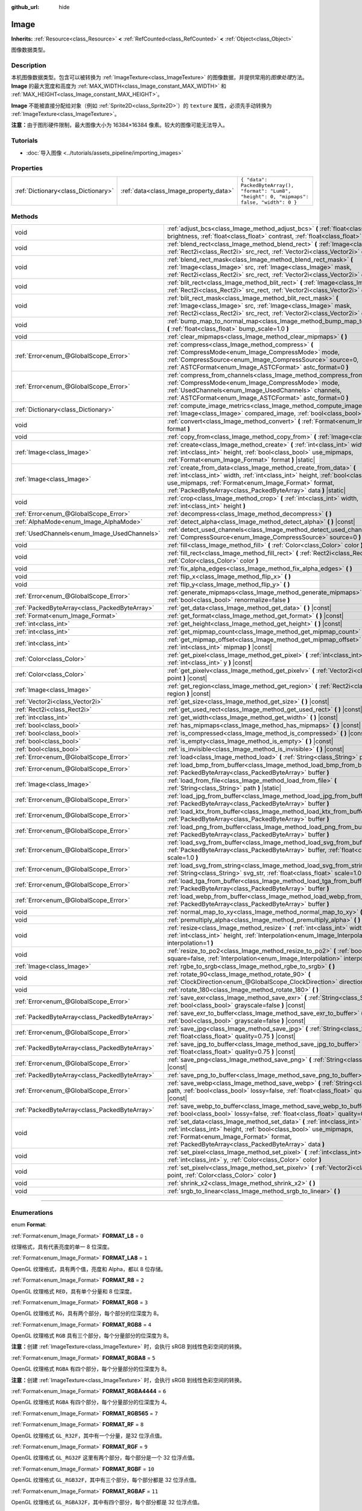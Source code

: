 :github_url: hide

.. DO NOT EDIT THIS FILE!!!
.. Generated automatically from Godot engine sources.
.. Generator: https://github.com/godotengine/godot/tree/master/doc/tools/make_rst.py.
.. XML source: https://github.com/godotengine/godot/tree/master/doc/classes/Image.xml.

.. _class_Image:

Image
=====

**Inherits:** :ref:`Resource<class_Resource>` **<** :ref:`RefCounted<class_RefCounted>` **<** :ref:`Object<class_Object>`

图像数据类型。

.. rst-class:: classref-introduction-group

Description
-----------

本机图像数据类型。包含可以被转换为 :ref:`ImageTexture<class_ImageTexture>` 的图像数据，并提供常用的\ *图像处理*\ 方法。\ **Image** 的最大宽度和高度为 :ref:`MAX_WIDTH<class_Image_constant_MAX_WIDTH>` 和 :ref:`MAX_HEIGHT<class_Image_constant_MAX_HEIGHT>`\ 。

\ **Image** 不能被直接分配给对象（例如 :ref:`Sprite2D<class_Sprite2D>`\ ）的 ``texture`` 属性，必须先手动转换为 :ref:`ImageTexture<class_ImageTexture>`\ 。

\ **注意：**\ 由于图形硬件限制，最大图像大小为 16384×16384 像素。较大的图像可能无法导入。

.. rst-class:: classref-introduction-group

Tutorials
---------

- :doc:`导入图像 <../tutorials/assets_pipeline/importing_images>`

.. rst-class:: classref-reftable-group

Properties
----------

.. table::
   :widths: auto

   +-------------------------------------+----------------------------------------+------------------------------------------------------------------------------------------------+
   | :ref:`Dictionary<class_Dictionary>` | :ref:`data<class_Image_property_data>` | ``{ "data": PackedByteArray(), "format": "Lum8", "height": 0, "mipmaps": false, "width": 0 }`` |
   +-------------------------------------+----------------------------------------+------------------------------------------------------------------------------------------------+

.. rst-class:: classref-reftable-group

Methods
-------

.. table::
   :widths: auto

   +-----------------------------------------------+-------------------------------------------------------------------------------------------------------------------------------------------------------------------------------------------------------------------------------------------------------------------------------+
   | void                                          | :ref:`adjust_bcs<class_Image_method_adjust_bcs>` **(** :ref:`float<class_float>` brightness, :ref:`float<class_float>` contrast, :ref:`float<class_float>` saturation **)**                                                                                                   |
   +-----------------------------------------------+-------------------------------------------------------------------------------------------------------------------------------------------------------------------------------------------------------------------------------------------------------------------------------+
   | void                                          | :ref:`blend_rect<class_Image_method_blend_rect>` **(** :ref:`Image<class_Image>` src, :ref:`Rect2i<class_Rect2i>` src_rect, :ref:`Vector2i<class_Vector2i>` dst **)**                                                                                                         |
   +-----------------------------------------------+-------------------------------------------------------------------------------------------------------------------------------------------------------------------------------------------------------------------------------------------------------------------------------+
   | void                                          | :ref:`blend_rect_mask<class_Image_method_blend_rect_mask>` **(** :ref:`Image<class_Image>` src, :ref:`Image<class_Image>` mask, :ref:`Rect2i<class_Rect2i>` src_rect, :ref:`Vector2i<class_Vector2i>` dst **)**                                                               |
   +-----------------------------------------------+-------------------------------------------------------------------------------------------------------------------------------------------------------------------------------------------------------------------------------------------------------------------------------+
   | void                                          | :ref:`blit_rect<class_Image_method_blit_rect>` **(** :ref:`Image<class_Image>` src, :ref:`Rect2i<class_Rect2i>` src_rect, :ref:`Vector2i<class_Vector2i>` dst **)**                                                                                                           |
   +-----------------------------------------------+-------------------------------------------------------------------------------------------------------------------------------------------------------------------------------------------------------------------------------------------------------------------------------+
   | void                                          | :ref:`blit_rect_mask<class_Image_method_blit_rect_mask>` **(** :ref:`Image<class_Image>` src, :ref:`Image<class_Image>` mask, :ref:`Rect2i<class_Rect2i>` src_rect, :ref:`Vector2i<class_Vector2i>` dst **)**                                                                 |
   +-----------------------------------------------+-------------------------------------------------------------------------------------------------------------------------------------------------------------------------------------------------------------------------------------------------------------------------------+
   | void                                          | :ref:`bump_map_to_normal_map<class_Image_method_bump_map_to_normal_map>` **(** :ref:`float<class_float>` bump_scale=1.0 **)**                                                                                                                                                 |
   +-----------------------------------------------+-------------------------------------------------------------------------------------------------------------------------------------------------------------------------------------------------------------------------------------------------------------------------------+
   | void                                          | :ref:`clear_mipmaps<class_Image_method_clear_mipmaps>` **(** **)**                                                                                                                                                                                                            |
   +-----------------------------------------------+-------------------------------------------------------------------------------------------------------------------------------------------------------------------------------------------------------------------------------------------------------------------------------+
   | :ref:`Error<enum_@GlobalScope_Error>`         | :ref:`compress<class_Image_method_compress>` **(** :ref:`CompressMode<enum_Image_CompressMode>` mode, :ref:`CompressSource<enum_Image_CompressSource>` source=0, :ref:`ASTCFormat<enum_Image_ASTCFormat>` astc_format=0 **)**                                                 |
   +-----------------------------------------------+-------------------------------------------------------------------------------------------------------------------------------------------------------------------------------------------------------------------------------------------------------------------------------+
   | :ref:`Error<enum_@GlobalScope_Error>`         | :ref:`compress_from_channels<class_Image_method_compress_from_channels>` **(** :ref:`CompressMode<enum_Image_CompressMode>` mode, :ref:`UsedChannels<enum_Image_UsedChannels>` channels, :ref:`ASTCFormat<enum_Image_ASTCFormat>` astc_format=0 **)**                         |
   +-----------------------------------------------+-------------------------------------------------------------------------------------------------------------------------------------------------------------------------------------------------------------------------------------------------------------------------------+
   | :ref:`Dictionary<class_Dictionary>`           | :ref:`compute_image_metrics<class_Image_method_compute_image_metrics>` **(** :ref:`Image<class_Image>` compared_image, :ref:`bool<class_bool>` use_luma **)**                                                                                                                 |
   +-----------------------------------------------+-------------------------------------------------------------------------------------------------------------------------------------------------------------------------------------------------------------------------------------------------------------------------------+
   | void                                          | :ref:`convert<class_Image_method_convert>` **(** :ref:`Format<enum_Image_Format>` format **)**                                                                                                                                                                                |
   +-----------------------------------------------+-------------------------------------------------------------------------------------------------------------------------------------------------------------------------------------------------------------------------------------------------------------------------------+
   | void                                          | :ref:`copy_from<class_Image_method_copy_from>` **(** :ref:`Image<class_Image>` src **)**                                                                                                                                                                                      |
   +-----------------------------------------------+-------------------------------------------------------------------------------------------------------------------------------------------------------------------------------------------------------------------------------------------------------------------------------+
   | :ref:`Image<class_Image>`                     | :ref:`create<class_Image_method_create>` **(** :ref:`int<class_int>` width, :ref:`int<class_int>` height, :ref:`bool<class_bool>` use_mipmaps, :ref:`Format<enum_Image_Format>` format **)** |static|                                                                         |
   +-----------------------------------------------+-------------------------------------------------------------------------------------------------------------------------------------------------------------------------------------------------------------------------------------------------------------------------------+
   | :ref:`Image<class_Image>`                     | :ref:`create_from_data<class_Image_method_create_from_data>` **(** :ref:`int<class_int>` width, :ref:`int<class_int>` height, :ref:`bool<class_bool>` use_mipmaps, :ref:`Format<enum_Image_Format>` format, :ref:`PackedByteArray<class_PackedByteArray>` data **)** |static| |
   +-----------------------------------------------+-------------------------------------------------------------------------------------------------------------------------------------------------------------------------------------------------------------------------------------------------------------------------------+
   | void                                          | :ref:`crop<class_Image_method_crop>` **(** :ref:`int<class_int>` width, :ref:`int<class_int>` height **)**                                                                                                                                                                    |
   +-----------------------------------------------+-------------------------------------------------------------------------------------------------------------------------------------------------------------------------------------------------------------------------------------------------------------------------------+
   | :ref:`Error<enum_@GlobalScope_Error>`         | :ref:`decompress<class_Image_method_decompress>` **(** **)**                                                                                                                                                                                                                  |
   +-----------------------------------------------+-------------------------------------------------------------------------------------------------------------------------------------------------------------------------------------------------------------------------------------------------------------------------------+
   | :ref:`AlphaMode<enum_Image_AlphaMode>`        | :ref:`detect_alpha<class_Image_method_detect_alpha>` **(** **)** |const|                                                                                                                                                                                                      |
   +-----------------------------------------------+-------------------------------------------------------------------------------------------------------------------------------------------------------------------------------------------------------------------------------------------------------------------------------+
   | :ref:`UsedChannels<enum_Image_UsedChannels>`  | :ref:`detect_used_channels<class_Image_method_detect_used_channels>` **(** :ref:`CompressSource<enum_Image_CompressSource>` source=0 **)** |const|                                                                                                                            |
   +-----------------------------------------------+-------------------------------------------------------------------------------------------------------------------------------------------------------------------------------------------------------------------------------------------------------------------------------+
   | void                                          | :ref:`fill<class_Image_method_fill>` **(** :ref:`Color<class_Color>` color **)**                                                                                                                                                                                              |
   +-----------------------------------------------+-------------------------------------------------------------------------------------------------------------------------------------------------------------------------------------------------------------------------------------------------------------------------------+
   | void                                          | :ref:`fill_rect<class_Image_method_fill_rect>` **(** :ref:`Rect2i<class_Rect2i>` rect, :ref:`Color<class_Color>` color **)**                                                                                                                                                  |
   +-----------------------------------------------+-------------------------------------------------------------------------------------------------------------------------------------------------------------------------------------------------------------------------------------------------------------------------------+
   | void                                          | :ref:`fix_alpha_edges<class_Image_method_fix_alpha_edges>` **(** **)**                                                                                                                                                                                                        |
   +-----------------------------------------------+-------------------------------------------------------------------------------------------------------------------------------------------------------------------------------------------------------------------------------------------------------------------------------+
   | void                                          | :ref:`flip_x<class_Image_method_flip_x>` **(** **)**                                                                                                                                                                                                                          |
   +-----------------------------------------------+-------------------------------------------------------------------------------------------------------------------------------------------------------------------------------------------------------------------------------------------------------------------------------+
   | void                                          | :ref:`flip_y<class_Image_method_flip_y>` **(** **)**                                                                                                                                                                                                                          |
   +-----------------------------------------------+-------------------------------------------------------------------------------------------------------------------------------------------------------------------------------------------------------------------------------------------------------------------------------+
   | :ref:`Error<enum_@GlobalScope_Error>`         | :ref:`generate_mipmaps<class_Image_method_generate_mipmaps>` **(** :ref:`bool<class_bool>` renormalize=false **)**                                                                                                                                                            |
   +-----------------------------------------------+-------------------------------------------------------------------------------------------------------------------------------------------------------------------------------------------------------------------------------------------------------------------------------+
   | :ref:`PackedByteArray<class_PackedByteArray>` | :ref:`get_data<class_Image_method_get_data>` **(** **)** |const|                                                                                                                                                                                                              |
   +-----------------------------------------------+-------------------------------------------------------------------------------------------------------------------------------------------------------------------------------------------------------------------------------------------------------------------------------+
   | :ref:`Format<enum_Image_Format>`              | :ref:`get_format<class_Image_method_get_format>` **(** **)** |const|                                                                                                                                                                                                          |
   +-----------------------------------------------+-------------------------------------------------------------------------------------------------------------------------------------------------------------------------------------------------------------------------------------------------------------------------------+
   | :ref:`int<class_int>`                         | :ref:`get_height<class_Image_method_get_height>` **(** **)** |const|                                                                                                                                                                                                          |
   +-----------------------------------------------+-------------------------------------------------------------------------------------------------------------------------------------------------------------------------------------------------------------------------------------------------------------------------------+
   | :ref:`int<class_int>`                         | :ref:`get_mipmap_count<class_Image_method_get_mipmap_count>` **(** **)** |const|                                                                                                                                                                                              |
   +-----------------------------------------------+-------------------------------------------------------------------------------------------------------------------------------------------------------------------------------------------------------------------------------------------------------------------------------+
   | :ref:`int<class_int>`                         | :ref:`get_mipmap_offset<class_Image_method_get_mipmap_offset>` **(** :ref:`int<class_int>` mipmap **)** |const|                                                                                                                                                               |
   +-----------------------------------------------+-------------------------------------------------------------------------------------------------------------------------------------------------------------------------------------------------------------------------------------------------------------------------------+
   | :ref:`Color<class_Color>`                     | :ref:`get_pixel<class_Image_method_get_pixel>` **(** :ref:`int<class_int>` x, :ref:`int<class_int>` y **)** |const|                                                                                                                                                           |
   +-----------------------------------------------+-------------------------------------------------------------------------------------------------------------------------------------------------------------------------------------------------------------------------------------------------------------------------------+
   | :ref:`Color<class_Color>`                     | :ref:`get_pixelv<class_Image_method_get_pixelv>` **(** :ref:`Vector2i<class_Vector2i>` point **)** |const|                                                                                                                                                                    |
   +-----------------------------------------------+-------------------------------------------------------------------------------------------------------------------------------------------------------------------------------------------------------------------------------------------------------------------------------+
   | :ref:`Image<class_Image>`                     | :ref:`get_region<class_Image_method_get_region>` **(** :ref:`Rect2i<class_Rect2i>` region **)** |const|                                                                                                                                                                       |
   +-----------------------------------------------+-------------------------------------------------------------------------------------------------------------------------------------------------------------------------------------------------------------------------------------------------------------------------------+
   | :ref:`Vector2i<class_Vector2i>`               | :ref:`get_size<class_Image_method_get_size>` **(** **)** |const|                                                                                                                                                                                                              |
   +-----------------------------------------------+-------------------------------------------------------------------------------------------------------------------------------------------------------------------------------------------------------------------------------------------------------------------------------+
   | :ref:`Rect2i<class_Rect2i>`                   | :ref:`get_used_rect<class_Image_method_get_used_rect>` **(** **)** |const|                                                                                                                                                                                                    |
   +-----------------------------------------------+-------------------------------------------------------------------------------------------------------------------------------------------------------------------------------------------------------------------------------------------------------------------------------+
   | :ref:`int<class_int>`                         | :ref:`get_width<class_Image_method_get_width>` **(** **)** |const|                                                                                                                                                                                                            |
   +-----------------------------------------------+-------------------------------------------------------------------------------------------------------------------------------------------------------------------------------------------------------------------------------------------------------------------------------+
   | :ref:`bool<class_bool>`                       | :ref:`has_mipmaps<class_Image_method_has_mipmaps>` **(** **)** |const|                                                                                                                                                                                                        |
   +-----------------------------------------------+-------------------------------------------------------------------------------------------------------------------------------------------------------------------------------------------------------------------------------------------------------------------------------+
   | :ref:`bool<class_bool>`                       | :ref:`is_compressed<class_Image_method_is_compressed>` **(** **)** |const|                                                                                                                                                                                                    |
   +-----------------------------------------------+-------------------------------------------------------------------------------------------------------------------------------------------------------------------------------------------------------------------------------------------------------------------------------+
   | :ref:`bool<class_bool>`                       | :ref:`is_empty<class_Image_method_is_empty>` **(** **)** |const|                                                                                                                                                                                                              |
   +-----------------------------------------------+-------------------------------------------------------------------------------------------------------------------------------------------------------------------------------------------------------------------------------------------------------------------------------+
   | :ref:`bool<class_bool>`                       | :ref:`is_invisible<class_Image_method_is_invisible>` **(** **)** |const|                                                                                                                                                                                                      |
   +-----------------------------------------------+-------------------------------------------------------------------------------------------------------------------------------------------------------------------------------------------------------------------------------------------------------------------------------+
   | :ref:`Error<enum_@GlobalScope_Error>`         | :ref:`load<class_Image_method_load>` **(** :ref:`String<class_String>` path **)**                                                                                                                                                                                             |
   +-----------------------------------------------+-------------------------------------------------------------------------------------------------------------------------------------------------------------------------------------------------------------------------------------------------------------------------------+
   | :ref:`Error<enum_@GlobalScope_Error>`         | :ref:`load_bmp_from_buffer<class_Image_method_load_bmp_from_buffer>` **(** :ref:`PackedByteArray<class_PackedByteArray>` buffer **)**                                                                                                                                         |
   +-----------------------------------------------+-------------------------------------------------------------------------------------------------------------------------------------------------------------------------------------------------------------------------------------------------------------------------------+
   | :ref:`Image<class_Image>`                     | :ref:`load_from_file<class_Image_method_load_from_file>` **(** :ref:`String<class_String>` path **)** |static|                                                                                                                                                                |
   +-----------------------------------------------+-------------------------------------------------------------------------------------------------------------------------------------------------------------------------------------------------------------------------------------------------------------------------------+
   | :ref:`Error<enum_@GlobalScope_Error>`         | :ref:`load_jpg_from_buffer<class_Image_method_load_jpg_from_buffer>` **(** :ref:`PackedByteArray<class_PackedByteArray>` buffer **)**                                                                                                                                         |
   +-----------------------------------------------+-------------------------------------------------------------------------------------------------------------------------------------------------------------------------------------------------------------------------------------------------------------------------------+
   | :ref:`Error<enum_@GlobalScope_Error>`         | :ref:`load_ktx_from_buffer<class_Image_method_load_ktx_from_buffer>` **(** :ref:`PackedByteArray<class_PackedByteArray>` buffer **)**                                                                                                                                         |
   +-----------------------------------------------+-------------------------------------------------------------------------------------------------------------------------------------------------------------------------------------------------------------------------------------------------------------------------------+
   | :ref:`Error<enum_@GlobalScope_Error>`         | :ref:`load_png_from_buffer<class_Image_method_load_png_from_buffer>` **(** :ref:`PackedByteArray<class_PackedByteArray>` buffer **)**                                                                                                                                         |
   +-----------------------------------------------+-------------------------------------------------------------------------------------------------------------------------------------------------------------------------------------------------------------------------------------------------------------------------------+
   | :ref:`Error<enum_@GlobalScope_Error>`         | :ref:`load_svg_from_buffer<class_Image_method_load_svg_from_buffer>` **(** :ref:`PackedByteArray<class_PackedByteArray>` buffer, :ref:`float<class_float>` scale=1.0 **)**                                                                                                    |
   +-----------------------------------------------+-------------------------------------------------------------------------------------------------------------------------------------------------------------------------------------------------------------------------------------------------------------------------------+
   | :ref:`Error<enum_@GlobalScope_Error>`         | :ref:`load_svg_from_string<class_Image_method_load_svg_from_string>` **(** :ref:`String<class_String>` svg_str, :ref:`float<class_float>` scale=1.0 **)**                                                                                                                     |
   +-----------------------------------------------+-------------------------------------------------------------------------------------------------------------------------------------------------------------------------------------------------------------------------------------------------------------------------------+
   | :ref:`Error<enum_@GlobalScope_Error>`         | :ref:`load_tga_from_buffer<class_Image_method_load_tga_from_buffer>` **(** :ref:`PackedByteArray<class_PackedByteArray>` buffer **)**                                                                                                                                         |
   +-----------------------------------------------+-------------------------------------------------------------------------------------------------------------------------------------------------------------------------------------------------------------------------------------------------------------------------------+
   | :ref:`Error<enum_@GlobalScope_Error>`         | :ref:`load_webp_from_buffer<class_Image_method_load_webp_from_buffer>` **(** :ref:`PackedByteArray<class_PackedByteArray>` buffer **)**                                                                                                                                       |
   +-----------------------------------------------+-------------------------------------------------------------------------------------------------------------------------------------------------------------------------------------------------------------------------------------------------------------------------------+
   | void                                          | :ref:`normal_map_to_xy<class_Image_method_normal_map_to_xy>` **(** **)**                                                                                                                                                                                                      |
   +-----------------------------------------------+-------------------------------------------------------------------------------------------------------------------------------------------------------------------------------------------------------------------------------------------------------------------------------+
   | void                                          | :ref:`premultiply_alpha<class_Image_method_premultiply_alpha>` **(** **)**                                                                                                                                                                                                    |
   +-----------------------------------------------+-------------------------------------------------------------------------------------------------------------------------------------------------------------------------------------------------------------------------------------------------------------------------------+
   | void                                          | :ref:`resize<class_Image_method_resize>` **(** :ref:`int<class_int>` width, :ref:`int<class_int>` height, :ref:`Interpolation<enum_Image_Interpolation>` interpolation=1 **)**                                                                                                |
   +-----------------------------------------------+-------------------------------------------------------------------------------------------------------------------------------------------------------------------------------------------------------------------------------------------------------------------------------+
   | void                                          | :ref:`resize_to_po2<class_Image_method_resize_to_po2>` **(** :ref:`bool<class_bool>` square=false, :ref:`Interpolation<enum_Image_Interpolation>` interpolation=1 **)**                                                                                                       |
   +-----------------------------------------------+-------------------------------------------------------------------------------------------------------------------------------------------------------------------------------------------------------------------------------------------------------------------------------+
   | :ref:`Image<class_Image>`                     | :ref:`rgbe_to_srgb<class_Image_method_rgbe_to_srgb>` **(** **)**                                                                                                                                                                                                              |
   +-----------------------------------------------+-------------------------------------------------------------------------------------------------------------------------------------------------------------------------------------------------------------------------------------------------------------------------------+
   | void                                          | :ref:`rotate_90<class_Image_method_rotate_90>` **(** :ref:`ClockDirection<enum_@GlobalScope_ClockDirection>` direction **)**                                                                                                                                                  |
   +-----------------------------------------------+-------------------------------------------------------------------------------------------------------------------------------------------------------------------------------------------------------------------------------------------------------------------------------+
   | void                                          | :ref:`rotate_180<class_Image_method_rotate_180>` **(** **)**                                                                                                                                                                                                                  |
   +-----------------------------------------------+-------------------------------------------------------------------------------------------------------------------------------------------------------------------------------------------------------------------------------------------------------------------------------+
   | :ref:`Error<enum_@GlobalScope_Error>`         | :ref:`save_exr<class_Image_method_save_exr>` **(** :ref:`String<class_String>` path, :ref:`bool<class_bool>` grayscale=false **)** |const|                                                                                                                                    |
   +-----------------------------------------------+-------------------------------------------------------------------------------------------------------------------------------------------------------------------------------------------------------------------------------------------------------------------------------+
   | :ref:`PackedByteArray<class_PackedByteArray>` | :ref:`save_exr_to_buffer<class_Image_method_save_exr_to_buffer>` **(** :ref:`bool<class_bool>` grayscale=false **)** |const|                                                                                                                                                  |
   +-----------------------------------------------+-------------------------------------------------------------------------------------------------------------------------------------------------------------------------------------------------------------------------------------------------------------------------------+
   | :ref:`Error<enum_@GlobalScope_Error>`         | :ref:`save_jpg<class_Image_method_save_jpg>` **(** :ref:`String<class_String>` path, :ref:`float<class_float>` quality=0.75 **)** |const|                                                                                                                                     |
   +-----------------------------------------------+-------------------------------------------------------------------------------------------------------------------------------------------------------------------------------------------------------------------------------------------------------------------------------+
   | :ref:`PackedByteArray<class_PackedByteArray>` | :ref:`save_jpg_to_buffer<class_Image_method_save_jpg_to_buffer>` **(** :ref:`float<class_float>` quality=0.75 **)** |const|                                                                                                                                                   |
   +-----------------------------------------------+-------------------------------------------------------------------------------------------------------------------------------------------------------------------------------------------------------------------------------------------------------------------------------+
   | :ref:`Error<enum_@GlobalScope_Error>`         | :ref:`save_png<class_Image_method_save_png>` **(** :ref:`String<class_String>` path **)** |const|                                                                                                                                                                             |
   +-----------------------------------------------+-------------------------------------------------------------------------------------------------------------------------------------------------------------------------------------------------------------------------------------------------------------------------------+
   | :ref:`PackedByteArray<class_PackedByteArray>` | :ref:`save_png_to_buffer<class_Image_method_save_png_to_buffer>` **(** **)** |const|                                                                                                                                                                                          |
   +-----------------------------------------------+-------------------------------------------------------------------------------------------------------------------------------------------------------------------------------------------------------------------------------------------------------------------------------+
   | :ref:`Error<enum_@GlobalScope_Error>`         | :ref:`save_webp<class_Image_method_save_webp>` **(** :ref:`String<class_String>` path, :ref:`bool<class_bool>` lossy=false, :ref:`float<class_float>` quality=0.75 **)** |const|                                                                                              |
   +-----------------------------------------------+-------------------------------------------------------------------------------------------------------------------------------------------------------------------------------------------------------------------------------------------------------------------------------+
   | :ref:`PackedByteArray<class_PackedByteArray>` | :ref:`save_webp_to_buffer<class_Image_method_save_webp_to_buffer>` **(** :ref:`bool<class_bool>` lossy=false, :ref:`float<class_float>` quality=0.75 **)** |const|                                                                                                            |
   +-----------------------------------------------+-------------------------------------------------------------------------------------------------------------------------------------------------------------------------------------------------------------------------------------------------------------------------------+
   | void                                          | :ref:`set_data<class_Image_method_set_data>` **(** :ref:`int<class_int>` width, :ref:`int<class_int>` height, :ref:`bool<class_bool>` use_mipmaps, :ref:`Format<enum_Image_Format>` format, :ref:`PackedByteArray<class_PackedByteArray>` data **)**                          |
   +-----------------------------------------------+-------------------------------------------------------------------------------------------------------------------------------------------------------------------------------------------------------------------------------------------------------------------------------+
   | void                                          | :ref:`set_pixel<class_Image_method_set_pixel>` **(** :ref:`int<class_int>` x, :ref:`int<class_int>` y, :ref:`Color<class_Color>` color **)**                                                                                                                                  |
   +-----------------------------------------------+-------------------------------------------------------------------------------------------------------------------------------------------------------------------------------------------------------------------------------------------------------------------------------+
   | void                                          | :ref:`set_pixelv<class_Image_method_set_pixelv>` **(** :ref:`Vector2i<class_Vector2i>` point, :ref:`Color<class_Color>` color **)**                                                                                                                                           |
   +-----------------------------------------------+-------------------------------------------------------------------------------------------------------------------------------------------------------------------------------------------------------------------------------------------------------------------------------+
   | void                                          | :ref:`shrink_x2<class_Image_method_shrink_x2>` **(** **)**                                                                                                                                                                                                                    |
   +-----------------------------------------------+-------------------------------------------------------------------------------------------------------------------------------------------------------------------------------------------------------------------------------------------------------------------------------+
   | void                                          | :ref:`srgb_to_linear<class_Image_method_srgb_to_linear>` **(** **)**                                                                                                                                                                                                          |
   +-----------------------------------------------+-------------------------------------------------------------------------------------------------------------------------------------------------------------------------------------------------------------------------------------------------------------------------------+

.. rst-class:: classref-section-separator

----

.. rst-class:: classref-descriptions-group

Enumerations
------------

.. _enum_Image_Format:

.. rst-class:: classref-enumeration

enum **Format**:

.. _class_Image_constant_FORMAT_L8:

.. rst-class:: classref-enumeration-constant

:ref:`Format<enum_Image_Format>` **FORMAT_L8** = ``0``

纹理格式，具有代表亮度的单一 8 位深度。

.. _class_Image_constant_FORMAT_LA8:

.. rst-class:: classref-enumeration-constant

:ref:`Format<enum_Image_Format>` **FORMAT_LA8** = ``1``

OpenGL 纹理格式，具有两个值，亮度和 Alpha，都以 8 位存储。

.. _class_Image_constant_FORMAT_R8:

.. rst-class:: classref-enumeration-constant

:ref:`Format<enum_Image_Format>` **FORMAT_R8** = ``2``

OpenGL 纹理格式 ``RED``\ ，具有单个分量和 8 位深度。

.. _class_Image_constant_FORMAT_RG8:

.. rst-class:: classref-enumeration-constant

:ref:`Format<enum_Image_Format>` **FORMAT_RG8** = ``3``

OpenGL 纹理格式 ``RG``\ ，具有两个部分，每个部分的位深度为 8。

.. _class_Image_constant_FORMAT_RGB8:

.. rst-class:: classref-enumeration-constant

:ref:`Format<enum_Image_Format>` **FORMAT_RGB8** = ``4``

OpenGL 纹理格式 ``RGB`` 具有三个部分，每个分量部分的位深度为 8。

\ **注意：**\ 创建 :ref:`ImageTexture<class_ImageTexture>` 时，会执行 sRGB 到线性色彩空间的转换。

.. _class_Image_constant_FORMAT_RGBA8:

.. rst-class:: classref-enumeration-constant

:ref:`Format<enum_Image_Format>` **FORMAT_RGBA8** = ``5``

OpenGL 纹理格式 ``RGBA`` 有四个部分，每个分量部分的位深度为 8。

\ **注意：**\ 创建 :ref:`ImageTexture<class_ImageTexture>` 时，会执行 sRGB 到线性色彩空间的转换。

.. _class_Image_constant_FORMAT_RGBA4444:

.. rst-class:: classref-enumeration-constant

:ref:`Format<enum_Image_Format>` **FORMAT_RGBA4444** = ``6``

OpenGL 纹理格式 ``RGBA`` 有四个部分，每个分量部分的位深度为 4。

.. _class_Image_constant_FORMAT_RGB565:

.. rst-class:: classref-enumeration-constant

:ref:`Format<enum_Image_Format>` **FORMAT_RGB565** = ``7``



.. _class_Image_constant_FORMAT_RF:

.. rst-class:: classref-enumeration-constant

:ref:`Format<enum_Image_Format>` **FORMAT_RF** = ``8``

OpenGL 纹理格式 ``GL_R32F``\ ，其中有一个分量，是32 位浮点值。

.. _class_Image_constant_FORMAT_RGF:

.. rst-class:: classref-enumeration-constant

:ref:`Format<enum_Image_Format>` **FORMAT_RGF** = ``9``

OpenGL 纹理格式 ``GL_RG32F`` 这里有两个部分，每个部分是一个 32 位浮点值。

.. _class_Image_constant_FORMAT_RGBF:

.. rst-class:: classref-enumeration-constant

:ref:`Format<enum_Image_Format>` **FORMAT_RGBF** = ``10``

OpenGL 纹理格式 ``GL_RGB32F``\ ，其中有三个部分，每个部分都是 32 位浮点值。

.. _class_Image_constant_FORMAT_RGBAF:

.. rst-class:: classref-enumeration-constant

:ref:`Format<enum_Image_Format>` **FORMAT_RGBAF** = ``11``

OpenGL 纹理格式 ``GL_RGBA32F``\ ，其中有四个部分，每个部分都是 32 位浮点值。

.. _class_Image_constant_FORMAT_RH:

.. rst-class:: classref-enumeration-constant

:ref:`Format<enum_Image_Format>` **FORMAT_RH** = ``12``

OpenGL texture format ``GL_R16F`` where there's one component, a 16-bit "half-precision" floating-point value.

.. _class_Image_constant_FORMAT_RGH:

.. rst-class:: classref-enumeration-constant

:ref:`Format<enum_Image_Format>` **FORMAT_RGH** = ``13``

OpenGL texture format ``GL_RG16F`` where there are two components, each a 16-bit "half-precision" floating-point value.

.. _class_Image_constant_FORMAT_RGBH:

.. rst-class:: classref-enumeration-constant

:ref:`Format<enum_Image_Format>` **FORMAT_RGBH** = ``14``

OpenGL texture format ``GL_RGB16F`` where there are three components, each a 16-bit "half-precision" floating-point value.

.. _class_Image_constant_FORMAT_RGBAH:

.. rst-class:: classref-enumeration-constant

:ref:`Format<enum_Image_Format>` **FORMAT_RGBAH** = ``15``

OpenGL texture format ``GL_RGBA16F`` where there are four components, each a 16-bit "half-precision" floating-point value.

.. _class_Image_constant_FORMAT_RGBE9995:

.. rst-class:: classref-enumeration-constant

:ref:`Format<enum_Image_Format>` **FORMAT_RGBE9995** = ``16``

一种特殊的 OpenGL 纹理格式，其中三个颜色成分的精度为 9 位，所有三个成分共享一个 5 比特位的指数。

.. _class_Image_constant_FORMAT_DXT1:

.. rst-class:: classref-enumeration-constant

:ref:`Format<enum_Image_Format>` **FORMAT_DXT1** = ``17``

`S3TC <https://en.wikipedia.org/wiki/S3_Texture_Compression>`__ 纹理格式使用块压缩 1，并且是 S3TC 的最小变化，仅提供 1 位的 Alpha 和颜色数据 预乘以 Alpha。

\ **注意：**\ 创建 :ref:`ImageTexture<class_ImageTexture>` 时，会执行 sRGB 到线性色彩空间的转换。

.. _class_Image_constant_FORMAT_DXT3:

.. rst-class:: classref-enumeration-constant

:ref:`Format<enum_Image_Format>` **FORMAT_DXT3** = ``18``

使用块压缩 2 的 `S3TC <https://en.wikipedia.org/wiki/S3_Texture_Compression>`__ 贴图格式,并且颜色数据被解析为没有与 Alpha 预先相乘。非常适用于具有 半透明和不透明区域之间的清晰的 Alpha 过渡。

\ **注意：**\ 创建 :ref:`ImageTexture<class_ImageTexture>` 时，会执行 sRGB 到线性色彩空间的转换。

.. _class_Image_constant_FORMAT_DXT5:

.. rst-class:: classref-enumeration-constant

:ref:`Format<enum_Image_Format>` **FORMAT_DXT5** = ``19``

`S3TC <https://en.wikipedia.org/wiki/S3_Texture_Compression>`__ 纹理格式也称为块压缩 3 或 BC3，其中包含 64 位的 Alpha 通道数据，后跟 64 位的 DXT1 编码颜色数据。颜色数据不会与 DXT3 预先乘以 Alpha。与 DXT3 相比，DXT5 对于透明渐变通常会产生更好的结果。

\ **注意：**\ 创建 :ref:`ImageTexture<class_ImageTexture>` 时，会执行 sRGB 到线性色彩空间的转换。

.. _class_Image_constant_FORMAT_RGTC_R:

.. rst-class:: classref-enumeration-constant

:ref:`Format<enum_Image_Format>` **FORMAT_RGTC_R** = ``20``

使用\ `红绿贴图压缩 <https://www.khronos.org/opengl/wiki/Red_Green_Texture_Compression>`__\ 的贴图格式，使用与 DXT5 用于 Alpha 通道相同的压缩算法对红色通道数据进行归一化。

.. _class_Image_constant_FORMAT_RGTC_RG:

.. rst-class:: classref-enumeration-constant

:ref:`Format<enum_Image_Format>` **FORMAT_RGTC_RG** = ``21``

使用\ `红绿贴图压缩 <https://www.khronos.org/opengl/wiki/Red_Green_Texture_Compression>`__\ 的贴图格式，使用与 DXT5 用于 Alpha 的压缩算法相同的红绿数据通道。

.. _class_Image_constant_FORMAT_BPTC_RGBA:

.. rst-class:: classref-enumeration-constant

:ref:`Format<enum_Image_Format>` **FORMAT_BPTC_RGBA** = ``22``

使用 `BPTC压缩 <https://www.khronos.org/opengl/wiki/BPTC_Texture_Compression>`__ 和无符号归一化RGBA分量的贴图格式.

\ **注意：**\ 创建 :ref:`ImageTexture<class_ImageTexture>` 时，会执行 sRGB 到线性色彩空间的转换。

.. _class_Image_constant_FORMAT_BPTC_RGBF:

.. rst-class:: classref-enumeration-constant

:ref:`Format<enum_Image_Format>` **FORMAT_BPTC_RGBF** = ``23``

使用 `BPTC <https://www.khronos.org/opengl/wiki/BPTC_Texture_Compression>`__ 压缩和有符号浮点RGB分量的贴图格式.

.. _class_Image_constant_FORMAT_BPTC_RGBFU:

.. rst-class:: classref-enumeration-constant

:ref:`Format<enum_Image_Format>` **FORMAT_BPTC_RGBFU** = ``24``

使用\ `BPTC <https://www.khronos.org/opengl/wiki/BPTC_Texture_Compression>`__ 压缩和无符号浮点RGB分量的贴图格式.

.. _class_Image_constant_FORMAT_ETC:

.. rst-class:: classref-enumeration-constant

:ref:`Format<enum_Image_Format>` **FORMAT_ETC** = ``25``

`爱立信纹理压缩格式 1 <https://zh.wikipedia.org/zh-cn/%E7%88%B1%E7%AB%8B%E4%BF%A1%E7%BA%B9%E7%90%86%E5%8E%8B%E7%BC%A9#ETC1>`__\ ，又称“ETC1”，是 OpenGL ES 图形标准的一部分。这种格式无法存储 Alpha 通道。

.. _class_Image_constant_FORMAT_ETC2_R11:

.. rst-class:: classref-enumeration-constant

:ref:`Format<enum_Image_Format>` **FORMAT_ETC2_R11** = ``26``

`ETC2%E5%92%8CEAC]爱立信纹理压缩格式 2 <https://zh.wikipedia.org/zh-cn/%E7%88%B1%E7%AB%8B%E4%BF%A1%E7%BA%B9%E7%90%86%E5%8E%8B%E7%BC%A9#[3>`__\ （\ ``R11_EAC`` 变体），它提供一个无符号数据通道。

.. _class_Image_constant_FORMAT_ETC2_R11S:

.. rst-class:: classref-enumeration-constant

:ref:`Format<enum_Image_Format>` **FORMAT_ETC2_R11S** = ``27``

`ETC2%E5%92%8CEAC]爱立信纹理压缩格式 2 <https://zh.wikipedia.org/zh-cn/%E7%88%B1%E7%AB%8B%E4%BF%A1%E7%BA%B9%E7%90%86%E5%8E%8B%E7%BC%A9#[3>`__\ （\ ``SIGNED_R11_EAC`` 变体），它提供一个有符号数据通道。

.. _class_Image_constant_FORMAT_ETC2_RG11:

.. rst-class:: classref-enumeration-constant

:ref:`Format<enum_Image_Format>` **FORMAT_ETC2_RG11** = ``28``

`ETC2%E5%92%8CEAC]爱立信纹理压缩格式 2 <https://zh.wikipedia.org/zh-cn/%E7%88%B1%E7%AB%8B%E4%BF%A1%E7%BA%B9%E7%90%86%E5%8E%8B%E7%BC%A9#[3>`__\ （\ ``RG11_EAC`` 变体），它提供一个无符号数据通道。

.. _class_Image_constant_FORMAT_ETC2_RG11S:

.. rst-class:: classref-enumeration-constant

:ref:`Format<enum_Image_Format>` **FORMAT_ETC2_RG11S** = ``29``

`ETC2%E5%92%8CEAC]爱立信纹理压缩格式 2 <https://zh.wikipedia.org/zh-cn/%E7%88%B1%E7%AB%8B%E4%BF%A1%E7%BA%B9%E7%90%86%E5%8E%8B%E7%BC%A9#[3>`__\ （\ ``SIGNED_RG11_EAC`` 变体），它提供两个有符号数据通道。

.. _class_Image_constant_FORMAT_ETC2_RGB8:

.. rst-class:: classref-enumeration-constant

:ref:`Format<enum_Image_Format>` **FORMAT_ETC2_RGB8** = ``30``

`ETC2%E5%92%8CEAC]爱立信纹理压缩格式 2 <https://zh.wikipedia.org/zh-cn/%E7%88%B1%E7%AB%8B%E4%BF%A1%E7%BA%B9%E7%90%86%E5%8E%8B%E7%BC%A9#[3>`__\ （\ ``RGB8`` 变体），它是 ETC1 的后续版本，可压缩 RGB888 数据。

\ **注意：**\ 创建 :ref:`ImageTexture<class_ImageTexture>` 时，会执行 sRGB 到线性色彩空间的转换。

.. _class_Image_constant_FORMAT_ETC2_RGBA8:

.. rst-class:: classref-enumeration-constant

:ref:`Format<enum_Image_Format>` **FORMAT_ETC2_RGBA8** = ``31``

`ETC2%E5%92%8CEAC]爱立信纹理压缩格式 2 <https://zh.wikipedia.org/zh-cn/%E7%88%B1%E7%AB%8B%E4%BF%A1%E7%BA%B9%E7%90%86%E5%8E%8B%E7%BC%A9#[3>`__\ （\ ``RGBA8`` 变体），它可以压缩 RGBA8888 数据，完全支持 Alpha。

\ **注意：**\ 创建 :ref:`ImageTexture<class_ImageTexture>` 时，会执行 sRGB 到线性色彩空间的转换。

.. _class_Image_constant_FORMAT_ETC2_RGB8A1:

.. rst-class:: classref-enumeration-constant

:ref:`Format<enum_Image_Format>` **FORMAT_ETC2_RGB8A1** = ``32``

`ETC2%E5%92%8CEAC]爱立信纹理压缩格式 2 <https://zh.wikipedia.org/zh-cn/%E7%88%B1%E7%AB%8B%E4%BF%A1%E7%BA%B9%E7%90%86%E5%8E%8B%E7%BC%A9#[3>`__\ （\ ``RGB8_PUNCHTHROUGH_ALPHA1`` 变体），它可以压缩 RGBA 数据，使 Alpha 完全透明或完全不透明。

\ **注意：**\ 创建 :ref:`ImageTexture<class_ImageTexture>` 时，会执行 sRGB 到线性色彩空间的转换。

.. _class_Image_constant_FORMAT_ETC2_RA_AS_RG:

.. rst-class:: classref-enumeration-constant

:ref:`Format<enum_Image_Format>` **FORMAT_ETC2_RA_AS_RG** = ``33``



.. _class_Image_constant_FORMAT_DXT5_RA_AS_RG:

.. rst-class:: classref-enumeration-constant

:ref:`Format<enum_Image_Format>` **FORMAT_DXT5_RA_AS_RG** = ``34``



.. _class_Image_constant_FORMAT_ASTC_4x4:

.. rst-class:: classref-enumeration-constant

:ref:`Format<enum_Image_Format>` **FORMAT_ASTC_4x4** = ``35``

`Adaptive Scalable Texture Compression <https://en.wikipedia.org/wiki/Adaptive_scalable_texture_compression>`__. This implements the 4x4 (high quality) mode.

.. _class_Image_constant_FORMAT_ASTC_4x4_HDR:

.. rst-class:: classref-enumeration-constant

:ref:`Format<enum_Image_Format>` **FORMAT_ASTC_4x4_HDR** = ``36``

与 :ref:`FORMAT_ASTC_4x4<class_Image_constant_FORMAT_ASTC_4x4>` 相同的格式，但有提示以让 GPU 知道它用于 HDR。

.. _class_Image_constant_FORMAT_ASTC_8x8:

.. rst-class:: classref-enumeration-constant

:ref:`Format<enum_Image_Format>` **FORMAT_ASTC_8x8** = ``37``

`Adaptive Scalable Texture Compression <https://en.wikipedia.org/wiki/Adaptive_scalable_texture_compression>`__. This implements the 8x8 (low quality) mode.

.. _class_Image_constant_FORMAT_ASTC_8x8_HDR:

.. rst-class:: classref-enumeration-constant

:ref:`Format<enum_Image_Format>` **FORMAT_ASTC_8x8_HDR** = ``38``

与 :ref:`FORMAT_ASTC_8x8<class_Image_constant_FORMAT_ASTC_8x8>` 相同的格式，但有提示以让 GPU 知道它用于 HDR。

.. _class_Image_constant_FORMAT_MAX:

.. rst-class:: classref-enumeration-constant

:ref:`Format<enum_Image_Format>` **FORMAT_MAX** = ``39``

代表 :ref:`Format<enum_Image_Format>` 枚举的大小。

.. rst-class:: classref-item-separator

----

.. _enum_Image_Interpolation:

.. rst-class:: classref-enumeration

enum **Interpolation**:

.. _class_Image_constant_INTERPOLATE_NEAREST:

.. rst-class:: classref-enumeration-constant

:ref:`Interpolation<enum_Image_Interpolation>` **INTERPOLATE_NEAREST** = ``0``

执行最近邻插值。如果调整图像大小，它将被像素化。

.. _class_Image_constant_INTERPOLATE_BILINEAR:

.. rst-class:: classref-enumeration-constant

:ref:`Interpolation<enum_Image_Interpolation>` **INTERPOLATE_BILINEAR** = ``1``

执行双线性插值。如果调整图像大小，则图像将模糊。此模式比 :ref:`INTERPOLATE_CUBIC<class_Image_constant_INTERPOLATE_CUBIC>` 更快，但质量较低。

.. _class_Image_constant_INTERPOLATE_CUBIC:

.. rst-class:: classref-enumeration-constant

:ref:`Interpolation<enum_Image_Interpolation>` **INTERPOLATE_CUBIC** = ``2``

执行三次插值。如果调整图像大小，则图像将模糊。与 :ref:`INTERPOLATE_BILINEAR<class_Image_constant_INTERPOLATE_BILINEAR>` 相比，此模式通常会产生更好的结果，但代价是速度较慢。

.. _class_Image_constant_INTERPOLATE_TRILINEAR:

.. rst-class:: classref-enumeration-constant

:ref:`Interpolation<enum_Image_Interpolation>` **INTERPOLATE_TRILINEAR** = ``3``

在两个最适合的多级渐远纹理级别上分别执行双线性采样，然后在采样结果之间进行线性插值。

它比 :ref:`INTERPOLATE_BILINEAR<class_Image_constant_INTERPOLATE_BILINEAR>` 慢，但能产生更高质量的效果，减少锯齿伪影。

如果图像没有多级渐远纹理，它们将被生成并在内部使用，但不会在生成的图像之上生成多级渐远纹理。

\ **注意：**\ 如果你打算缩放原始图像的多个副本，最好事先对其调用 :ref:`generate_mipmaps<class_Image_method_generate_mipmaps>`\ ，以避免在生成它们时反复浪费处理能力。

另一方面，如果图像已经有了多级渐远纹理，其将被使用，并为生成的图像生成新的一组。

.. _class_Image_constant_INTERPOLATE_LANCZOS:

.. rst-class:: classref-enumeration-constant

:ref:`Interpolation<enum_Image_Interpolation>` **INTERPOLATE_LANCZOS** = ``4``

执行 Lanczos 插值。这是最慢的图像调整大小模式，但通常可以提供最佳效果，尤其是在缩小图像时。

.. rst-class:: classref-item-separator

----

.. _enum_Image_AlphaMode:

.. rst-class:: classref-enumeration

enum **AlphaMode**:

.. _class_Image_constant_ALPHA_NONE:

.. rst-class:: classref-enumeration-constant

:ref:`AlphaMode<enum_Image_AlphaMode>` **ALPHA_NONE** = ``0``

图片没有 Alpha 通道。

.. _class_Image_constant_ALPHA_BIT:

.. rst-class:: classref-enumeration-constant

:ref:`AlphaMode<enum_Image_AlphaMode>` **ALPHA_BIT** = ``1``

图像将 Alpha 存储在单个 bit 中。

.. _class_Image_constant_ALPHA_BLEND:

.. rst-class:: classref-enumeration-constant

:ref:`AlphaMode<enum_Image_AlphaMode>` **ALPHA_BLEND** = ``2``

图像使用 Alpha。

.. rst-class:: classref-item-separator

----

.. _enum_Image_CompressMode:

.. rst-class:: classref-enumeration

enum **CompressMode**:

.. _class_Image_constant_COMPRESS_S3TC:

.. rst-class:: classref-enumeration-constant

:ref:`CompressMode<enum_Image_CompressMode>` **COMPRESS_S3TC** = ``0``

使用 S3TC 压缩。

.. _class_Image_constant_COMPRESS_ETC:

.. rst-class:: classref-enumeration-constant

:ref:`CompressMode<enum_Image_CompressMode>` **COMPRESS_ETC** = ``1``

使用 ETC 压缩。

.. _class_Image_constant_COMPRESS_ETC2:

.. rst-class:: classref-enumeration-constant

:ref:`CompressMode<enum_Image_CompressMode>` **COMPRESS_ETC2** = ``2``

使用 ETC2 压缩。

.. _class_Image_constant_COMPRESS_BPTC:

.. rst-class:: classref-enumeration-constant

:ref:`CompressMode<enum_Image_CompressMode>` **COMPRESS_BPTC** = ``3``

使用 BPTC 压缩。

.. _class_Image_constant_COMPRESS_ASTC:

.. rst-class:: classref-enumeration-constant

:ref:`CompressMode<enum_Image_CompressMode>` **COMPRESS_ASTC** = ``4``

使用 ASTC 压缩。

.. _class_Image_constant_COMPRESS_MAX:

.. rst-class:: classref-enumeration-constant

:ref:`CompressMode<enum_Image_CompressMode>` **COMPRESS_MAX** = ``5``

代表 :ref:`CompressMode<enum_Image_CompressMode>` 枚举的大小。

.. rst-class:: classref-item-separator

----

.. _enum_Image_UsedChannels:

.. rst-class:: classref-enumeration

enum **UsedChannels**:

.. _class_Image_constant_USED_CHANNELS_L:

.. rst-class:: classref-enumeration-constant

:ref:`UsedChannels<enum_Image_UsedChannels>` **USED_CHANNELS_L** = ``0``



.. _class_Image_constant_USED_CHANNELS_LA:

.. rst-class:: classref-enumeration-constant

:ref:`UsedChannels<enum_Image_UsedChannels>` **USED_CHANNELS_LA** = ``1``



.. _class_Image_constant_USED_CHANNELS_R:

.. rst-class:: classref-enumeration-constant

:ref:`UsedChannels<enum_Image_UsedChannels>` **USED_CHANNELS_R** = ``2``



.. _class_Image_constant_USED_CHANNELS_RG:

.. rst-class:: classref-enumeration-constant

:ref:`UsedChannels<enum_Image_UsedChannels>` **USED_CHANNELS_RG** = ``3``



.. _class_Image_constant_USED_CHANNELS_RGB:

.. rst-class:: classref-enumeration-constant

:ref:`UsedChannels<enum_Image_UsedChannels>` **USED_CHANNELS_RGB** = ``4``



.. _class_Image_constant_USED_CHANNELS_RGBA:

.. rst-class:: classref-enumeration-constant

:ref:`UsedChannels<enum_Image_UsedChannels>` **USED_CHANNELS_RGBA** = ``5``



.. rst-class:: classref-item-separator

----

.. _enum_Image_CompressSource:

.. rst-class:: classref-enumeration

enum **CompressSource**:

.. _class_Image_constant_COMPRESS_SOURCE_GENERIC:

.. rst-class:: classref-enumeration-constant

:ref:`CompressSource<enum_Image_CompressSource>` **COMPRESS_SOURCE_GENERIC** = ``0``

原始纹理（在压缩前）是常规纹理。所有纹理的默认值。

.. _class_Image_constant_COMPRESS_SOURCE_SRGB:

.. rst-class:: classref-enumeration-constant

:ref:`CompressSource<enum_Image_CompressSource>` **COMPRESS_SOURCE_SRGB** = ``1``

原始纹理（在压缩前）使用 sRGB 空间。

.. _class_Image_constant_COMPRESS_SOURCE_NORMAL:

.. rst-class:: classref-enumeration-constant

:ref:`CompressSource<enum_Image_CompressSource>` **COMPRESS_SOURCE_NORMAL** = ``2``

原始纹理（在压缩前）是法线纹理（例如可以压缩为两个通道）。

.. rst-class:: classref-item-separator

----

.. _enum_Image_ASTCFormat:

.. rst-class:: classref-enumeration

enum **ASTCFormat**:

.. _class_Image_constant_ASTC_FORMAT_4x4:

.. rst-class:: classref-enumeration-constant

:ref:`ASTCFormat<enum_Image_ASTCFormat>` **ASTC_FORMAT_4x4** = ``0``

表示应该使用高质量 4x4 ASTC 压缩格式的提示。

.. _class_Image_constant_ASTC_FORMAT_8x8:

.. rst-class:: classref-enumeration-constant

:ref:`ASTCFormat<enum_Image_ASTCFormat>` **ASTC_FORMAT_8x8** = ``1``

表示应该使用低质量 8x8 ASTC 压缩格式的提示。

.. rst-class:: classref-section-separator

----

.. rst-class:: classref-descriptions-group

Constants
---------

.. _class_Image_constant_MAX_WIDTH:

.. rst-class:: classref-constant

**MAX_WIDTH** = ``16777216``

**Image** 资源允许的最大宽度。

.. _class_Image_constant_MAX_HEIGHT:

.. rst-class:: classref-constant

**MAX_HEIGHT** = ``16777216``

**Image** 资源允许的最大高度。

.. rst-class:: classref-section-separator

----

.. rst-class:: classref-descriptions-group

Property Descriptions
---------------------

.. _class_Image_property_data:

.. rst-class:: classref-property

:ref:`Dictionary<class_Dictionary>` **data** = ``{ "data": PackedByteArray(), "format": "Lum8", "height": 0, "mipmaps": false, "width": 0 }``

以给定的格式保存图像的所有颜色数据。参阅 :ref:`Format<enum_Image_Format>` 常量。

.. rst-class:: classref-section-separator

----

.. rst-class:: classref-descriptions-group

Method Descriptions
-------------------

.. _class_Image_method_adjust_bcs:

.. rst-class:: classref-method

void **adjust_bcs** **(** :ref:`float<class_float>` brightness, :ref:`float<class_float>` contrast, :ref:`float<class_float>` saturation **)**

.. container:: contribute

	There is currently no description for this method. Please help us by :ref:`contributing one <doc_updating_the_class_reference>`!

.. rst-class:: classref-item-separator

----

.. _class_Image_method_blend_rect:

.. rst-class:: classref-method

void **blend_rect** **(** :ref:`Image<class_Image>` src, :ref:`Rect2i<class_Rect2i>` src_rect, :ref:`Vector2i<class_Vector2i>` dst **)**

将 ``src`` 图像上的 ``src_rect`` 与该图像的坐标 ``dst`` 处进行 Alpha 混合，将根据两个图像的边界进行裁剪。该图像和 ``src`` 图像\ **必须**\ 具有相同的格式。具有非正大小的 ``src_rect`` 将被视为空。

.. rst-class:: classref-item-separator

----

.. _class_Image_method_blend_rect_mask:

.. rst-class:: classref-method

void **blend_rect_mask** **(** :ref:`Image<class_Image>` src, :ref:`Image<class_Image>` mask, :ref:`Rect2i<class_Rect2i>` src_rect, :ref:`Vector2i<class_Vector2i>` dst **)**

使用遮罩图 ``mask``\ ，将源图像 ``src`` 中的 ``src_rect`` 区域的图像，Alpha 混合到本图像从坐标 ``dst`` 起的区域，会根据两者的图像区域进行裁剪。\ ``src`` 和 ``mask`` 都需要有 Alpha 通道。如果遮罩图 mask 上某个像素的 Alpha 值非 0，则相应的 ``dst`` 的像素和 ``src`` 的像素将混合。这张图像和 ``src`` 图像的格式\ **必须**\ 一致。\ ``src`` 图像和 ``mask`` 图像的大小（宽度和高度）\ **必须**\ 相同，格式可以不同。\ ``src_rect`` 的大小如果非正，则会作为空矩形处理。

.. rst-class:: classref-item-separator

----

.. _class_Image_method_blit_rect:

.. rst-class:: classref-method

void **blit_rect** **(** :ref:`Image<class_Image>` src, :ref:`Rect2i<class_Rect2i>` src_rect, :ref:`Vector2i<class_Vector2i>` dst **)**

将 ``src`` 图像上的 ``src_rect`` 复制到该图像的坐标 ``dst`` 处，并根据两个图像边界进行裁剪。该图像和 ``src`` 图像\ **必须**\ 具有相同的格式。具有非正大小的 ``src_rect`` 将被视为空矩形。

.. rst-class:: classref-item-separator

----

.. _class_Image_method_blit_rect_mask:

.. rst-class:: classref-method

void **blit_rect_mask** **(** :ref:`Image<class_Image>` src, :ref:`Image<class_Image>` mask, :ref:`Rect2i<class_Rect2i>` src_rect, :ref:`Vector2i<class_Vector2i>` dst **)**

将源图像 ``src`` 上的矩形区域 ``src_rect`` 复制到本图像从坐标 ``dst`` 起的区域，会根据两者的图像区域进行裁剪。如果遮罩图 ``mask`` 上某个像素的 Alpha 值非 0，就会把 ``src`` 上对应的像素复制到 ``dst`` 上。这张图像和 ``src`` 图像的格式\ **必须**\ 一致。\ ``src`` 图像和 ``mask`` 图像的大小（宽度和高度）\ **必须**\ 相同，格式可以不同。\ ``src_rect`` 的大小如果非正，则会作为空矩形处理。

.. rst-class:: classref-item-separator

----

.. _class_Image_method_bump_map_to_normal_map:

.. rst-class:: classref-method

void **bump_map_to_normal_map** **(** :ref:`float<class_float>` bump_scale=1.0 **)**

将凹凸贴图转换为法线贴图。凹凸贴图提供每个像素的高度偏移，而法线贴图提供每个像素的法线方向。

.. rst-class:: classref-item-separator

----

.. _class_Image_method_clear_mipmaps:

.. rst-class:: classref-method

void **clear_mipmaps** **(** **)**

删除图像的多级渐远纹理。

.. rst-class:: classref-item-separator

----

.. _class_Image_method_compress:

.. rst-class:: classref-method

:ref:`Error<enum_@GlobalScope_Error>` **compress** **(** :ref:`CompressMode<enum_Image_CompressMode>` mode, :ref:`CompressSource<enum_Image_CompressSource>` source=0, :ref:`ASTCFormat<enum_Image_ASTCFormat>` astc_format=0 **)**

压缩图像以减少内存的使用。当图像被压缩时，不能直接访问像素数据。如果选择的压缩模式不可用，则返回错误。

\ ``source`` 参数有助于为 DXT 和 ETC2 格式选择最佳压缩方法。对于 ASTC 压缩，它会被忽略。

对于 ASTC 压缩，必须提供 ``astc_format`` 参数。

.. rst-class:: classref-item-separator

----

.. _class_Image_method_compress_from_channels:

.. rst-class:: classref-method

:ref:`Error<enum_@GlobalScope_Error>` **compress_from_channels** **(** :ref:`CompressMode<enum_Image_CompressMode>` mode, :ref:`UsedChannels<enum_Image_UsedChannels>` channels, :ref:`ASTCFormat<enum_Image_ASTCFormat>` astc_format=0 **)**

压缩图像以减少内存的使用。当图像被压缩时，不能直接访问像素数据。如果选择的压缩模式不可用，则返回错误。

这是 :ref:`compress<class_Image_method_compress>` 的一种替代方法，允许用户提供使用的通道，以便压缩器选择最佳的 DXT 和 ETC2 格式。对于其他格式（非 DXT 或 ETC2），将忽略此参数。

对于 ASTC 压缩，必须提供 ``astc_format`` 参数。

.. rst-class:: classref-item-separator

----

.. _class_Image_method_compute_image_metrics:

.. rst-class:: classref-method

:ref:`Dictionary<class_Dictionary>` **compute_image_metrics** **(** :ref:`Image<class_Image>` compared_image, :ref:`bool<class_bool>` use_luma **)**

在当前图像和被比较图像上，计算图像指标。

该字典包含 ``max``\ 、\ ``mean``\ 、\ ``mean_squared``\ 、\ ``root_mean_squared`` 和 ``peak_snr``\ 。

.. rst-class:: classref-item-separator

----

.. _class_Image_method_convert:

.. rst-class:: classref-method

void **convert** **(** :ref:`Format<enum_Image_Format>` format **)**

转换图像的格式。请参阅 :ref:`Format<enum_Image_Format>` 常量。

.. rst-class:: classref-item-separator

----

.. _class_Image_method_copy_from:

.. rst-class:: classref-method

void **copy_from** **(** :ref:`Image<class_Image>` src **)**

将源图像 ``src`` 复制到本图像。

.. rst-class:: classref-item-separator

----

.. _class_Image_method_create:

.. rst-class:: classref-method

:ref:`Image<class_Image>` **create** **(** :ref:`int<class_int>` width, :ref:`int<class_int>` height, :ref:`bool<class_bool>` use_mipmaps, :ref:`Format<enum_Image_Format>` format **)** |static|

创建一个给定大小和格式的空图像。请参阅 :ref:`Format<enum_Image_Format>` 常量。如果 ``use_mipmaps`` 为 ``true``\ ，则为该图像生成 Mipmaps。请参阅 :ref:`generate_mipmaps<class_Image_method_generate_mipmaps>`\ 。

.. rst-class:: classref-item-separator

----

.. _class_Image_method_create_from_data:

.. rst-class:: classref-method

:ref:`Image<class_Image>` **create_from_data** **(** :ref:`int<class_int>` width, :ref:`int<class_int>` height, :ref:`bool<class_bool>` use_mipmaps, :ref:`Format<enum_Image_Format>` format, :ref:`PackedByteArray<class_PackedByteArray>` data **)** |static|

创建一个给定大小和格式的新图像。请参阅 :ref:`Format<enum_Image_Format>` 常量。用给定的原始数据填充图像。如果 ``use_mipmaps`` 为 ``true``\ ，则从 ``data`` 为该图像加载 Mipmaps。请参阅 :ref:`generate_mipmaps<class_Image_method_generate_mipmaps>`\ 。

.. rst-class:: classref-item-separator

----

.. _class_Image_method_crop:

.. rst-class:: classref-method

void **crop** **(** :ref:`int<class_int>` width, :ref:`int<class_int>` height **)**

将该图像裁剪成给定的 ``width`` 和 ``height``\ 。如果指定的大小大于当前大小，则额外的区域用黑色像素填充。

.. rst-class:: classref-item-separator

----

.. _class_Image_method_decompress:

.. rst-class:: classref-method

:ref:`Error<enum_@GlobalScope_Error>` **decompress** **(** **)**

如果图像是以一个支持的格式压缩的 VRAM，则解压缩该图像。如果该格式受支持，则返回 :ref:`@GlobalScope.OK<class_@GlobalScope_constant_OK>`\ ，否则返回 :ref:`@GlobalScope.ERR_UNAVAILABLE<class_@GlobalScope_constant_ERR_UNAVAILABLE>`\ 。

\ **注意：**\ 可以解压的格式有：DXT、RGTC、BPTC。不支持 ETC1 和 ETC2 格式。

.. rst-class:: classref-item-separator

----

.. _class_Image_method_detect_alpha:

.. rst-class:: classref-method

:ref:`AlphaMode<enum_Image_AlphaMode>` **detect_alpha** **(** **)** |const|

如果图像有 Alpha 值的数据，则返回 :ref:`ALPHA_BLEND<class_Image_constant_ALPHA_BLEND>`\ 。如果所有的 Alpha 值都存储在一个位上，则返回 :ref:`ALPHA_BIT<class_Image_constant_ALPHA_BIT>`\ 。如果没有找到 Alpha 值的数据，则返回 :ref:`ALPHA_NONE<class_Image_constant_ALPHA_NONE>`\ 。

.. rst-class:: classref-item-separator

----

.. _class_Image_method_detect_used_channels:

.. rst-class:: classref-method

:ref:`UsedChannels<enum_Image_UsedChannels>` **detect_used_channels** **(** :ref:`CompressSource<enum_Image_CompressSource>` source=0 **)** |const|

.. container:: contribute

	There is currently no description for this method. Please help us by :ref:`contributing one <doc_updating_the_class_reference>`!

.. rst-class:: classref-item-separator

----

.. _class_Image_method_fill:

.. rst-class:: classref-method

void **fill** **(** :ref:`Color<class_Color>` color **)**

使用颜色 ``color`` 填充图像。

.. rst-class:: classref-item-separator

----

.. _class_Image_method_fill_rect:

.. rst-class:: classref-method

void **fill_rect** **(** :ref:`Rect2i<class_Rect2i>` rect, :ref:`Color<class_Color>` color **)**

使用颜色 ``color`` 填充矩形 ``rect``\ 。

.. rst-class:: classref-item-separator

----

.. _class_Image_method_fix_alpha_edges:

.. rst-class:: classref-method

void **fix_alpha_edges** **(** **)**

将 Alpha 较低的像素与附近像素混合。

.. rst-class:: classref-item-separator

----

.. _class_Image_method_flip_x:

.. rst-class:: classref-method

void **flip_x** **(** **)**

水平翻转图像。

.. rst-class:: classref-item-separator

----

.. _class_Image_method_flip_y:

.. rst-class:: classref-method

void **flip_y** **(** **)**

垂直翻转图像。

.. rst-class:: classref-item-separator

----

.. _class_Image_method_generate_mipmaps:

.. rst-class:: classref-method

:ref:`Error<enum_@GlobalScope_Error>` **generate_mipmaps** **(** :ref:`bool<class_bool>` renormalize=false **)**

Generates mipmaps for the image. Mipmaps are precalculated lower-resolution copies of the image that are automatically used if the image needs to be scaled down when rendered. They help improve image quality and performance when rendering. This method returns an error if the image is compressed, in a custom format, or if the image's width/height is ``0``. Enabling ``renormalize`` when generating mipmaps for normal textures will make sure all resulting vector values are normalized.

It is possible to check if the image has mipmaps by calling :ref:`has_mipmaps<class_Image_method_has_mipmaps>` or :ref:`get_mipmap_count<class_Image_method_get_mipmap_count>`.

.. rst-class:: classref-item-separator

----

.. _class_Image_method_get_data:

.. rst-class:: classref-method

:ref:`PackedByteArray<class_PackedByteArray>` **get_data** **(** **)** |const|

返回图像原始数据的副本。

.. rst-class:: classref-item-separator

----

.. _class_Image_method_get_format:

.. rst-class:: classref-method

:ref:`Format<enum_Image_Format>` **get_format** **(** **)** |const|

返回图像的格式。参阅 :ref:`Format<enum_Image_Format>` 常量。

.. rst-class:: classref-item-separator

----

.. _class_Image_method_get_height:

.. rst-class:: classref-method

:ref:`int<class_int>` **get_height** **(** **)** |const|

返回图像的高度。

.. rst-class:: classref-item-separator

----

.. _class_Image_method_get_mipmap_count:

.. rst-class:: classref-method

:ref:`int<class_int>` **get_mipmap_count** **(** **)** |const|

Returns the number of mipmap levels or 0 if the image has no mipmaps. The largest main level image is not counted as a mipmap level by this method, so if you want to include it you can add 1 to this count.

.. rst-class:: classref-item-separator

----

.. _class_Image_method_get_mipmap_offset:

.. rst-class:: classref-method

:ref:`int<class_int>` **get_mipmap_offset** **(** :ref:`int<class_int>` mipmap **)** |const|

返回存储在图像的 ``data`` 字典中的索引为 ``mipmap`` 的多级渐远纹理的偏移量。

.. rst-class:: classref-item-separator

----

.. _class_Image_method_get_pixel:

.. rst-class:: classref-method

:ref:`Color<class_Color>` **get_pixel** **(** :ref:`int<class_int>` x, :ref:`int<class_int>` y **)** |const|

返回 ``(x, y)`` 处的像素的颜色。

这与 :ref:`get_pixelv<class_Image_method_get_pixelv>` 相同，但使用两个整数参数而不是一个 :ref:`Vector2i<class_Vector2i>` 参数。

.. rst-class:: classref-item-separator

----

.. _class_Image_method_get_pixelv:

.. rst-class:: classref-method

:ref:`Color<class_Color>` **get_pixelv** **(** :ref:`Vector2i<class_Vector2i>` point **)** |const|

返回 ``point`` 处像素的颜色。

这与 :ref:`get_pixel<class_Image_method_get_pixel>` 相同，只是用一个 :ref:`Vector2i<class_Vector2i>` 参数代替了两个整数参数。

.. rst-class:: classref-item-separator

----

.. _class_Image_method_get_region:

.. rst-class:: classref-method

:ref:`Image<class_Image>` **get_region** **(** :ref:`Rect2i<class_Rect2i>` region **)** |const|

返回一个新的 **Image**\ ，它是使用 ``region`` 指定的该 **Image** 区域的副本。

.. rst-class:: classref-item-separator

----

.. _class_Image_method_get_size:

.. rst-class:: classref-method

:ref:`Vector2i<class_Vector2i>` **get_size** **(** **)** |const|

返回图像的大小（宽度和高度）。

.. rst-class:: classref-item-separator

----

.. _class_Image_method_get_used_rect:

.. rst-class:: classref-method

:ref:`Rect2i<class_Rect2i>` **get_used_rect** **(** **)** |const|

返回一个包含该图像可见部分的 :ref:`Rect2i<class_Rect2i>`\ ，将具有非零 alpha 通道的每个像素视为可见。

.. rst-class:: classref-item-separator

----

.. _class_Image_method_get_width:

.. rst-class:: classref-method

:ref:`int<class_int>` **get_width** **(** **)** |const|

返回图像的宽度。

.. rst-class:: classref-item-separator

----

.. _class_Image_method_has_mipmaps:

.. rst-class:: classref-method

:ref:`bool<class_bool>` **has_mipmaps** **(** **)** |const|

如果图像已经生成多级渐远纹理，则返回 ``true``\ 。

.. rst-class:: classref-item-separator

----

.. _class_Image_method_is_compressed:

.. rst-class:: classref-method

:ref:`bool<class_bool>` **is_compressed** **(** **)** |const|

如果图像被压缩，返回 ``true``\ 。

.. rst-class:: classref-item-separator

----

.. _class_Image_method_is_empty:

.. rst-class:: classref-method

:ref:`bool<class_bool>` **is_empty** **(** **)** |const|

如果图像没有数据，返回 ``true``\ 。

.. rst-class:: classref-item-separator

----

.. _class_Image_method_is_invisible:

.. rst-class:: classref-method

:ref:`bool<class_bool>` **is_invisible** **(** **)** |const|

如果图像中所有像素的 Alpha 都是 0，则返回 ``true``\ 。如果有任何像素的 Alpha 高于 0，则返回 ``false``\ 。

.. rst-class:: classref-item-separator

----

.. _class_Image_method_load:

.. rst-class:: classref-method

:ref:`Error<enum_@GlobalScope_Error>` **load** **(** :ref:`String<class_String>` path **)**

从文件 ``path`` 加载图像。有关支持的图像格式的列表和限制，请参阅\ `支持的图像格式 <../tutorials/assets_pipeline/importing_images.html#supported-image-formats>`__\ 。

\ **警告：**\ 该方法只能用于编辑器，或需要在运行时加载外部图像的情况，例如位于 ``user://`` 目录的图像，并且可能不适用于导出的项目。

另请参阅 :ref:`ImageTexture<class_ImageTexture>` 说明，以获取使用示例。

.. rst-class:: classref-item-separator

----

.. _class_Image_method_load_bmp_from_buffer:

.. rst-class:: classref-method

:ref:`Error<enum_@GlobalScope_Error>` **load_bmp_from_buffer** **(** :ref:`PackedByteArray<class_PackedByteArray>` buffer **)**

从 BMP 文件的二进制内容中加载图像。

\ **注意：**\ Godot 的 BMP 模块不支持 16 位像素的图像。只支持 1 位、4 位、8 位、24 位和 32 位像素的图像。

.. rst-class:: classref-item-separator

----

.. _class_Image_method_load_from_file:

.. rst-class:: classref-method

:ref:`Image<class_Image>` **load_from_file** **(** :ref:`String<class_String>` path **)** |static|

创建一个新的 **Image** 并从指定文件加载数据。

.. rst-class:: classref-item-separator

----

.. _class_Image_method_load_jpg_from_buffer:

.. rst-class:: classref-method

:ref:`Error<enum_@GlobalScope_Error>` **load_jpg_from_buffer** **(** :ref:`PackedByteArray<class_PackedByteArray>` buffer **)**

从 JPEG 文件的二进制内容加载图像。

.. rst-class:: classref-item-separator

----

.. _class_Image_method_load_ktx_from_buffer:

.. rst-class:: classref-method

:ref:`Error<enum_@GlobalScope_Error>` **load_ktx_from_buffer** **(** :ref:`PackedByteArray<class_PackedByteArray>` buffer **)**

Loads an image from the binary contents of a KTX file.

.. rst-class:: classref-item-separator

----

.. _class_Image_method_load_png_from_buffer:

.. rst-class:: classref-method

:ref:`Error<enum_@GlobalScope_Error>` **load_png_from_buffer** **(** :ref:`PackedByteArray<class_PackedByteArray>` buffer **)**

从 PNG 文件的二进制内容加载图像。

.. rst-class:: classref-item-separator

----

.. _class_Image_method_load_svg_from_buffer:

.. rst-class:: classref-method

:ref:`Error<enum_@GlobalScope_Error>` **load_svg_from_buffer** **(** :ref:`PackedByteArray<class_PackedByteArray>` buffer, :ref:`float<class_float>` scale=1.0 **)**

Loads an image from the UTF-8 binary contents of an **uncompressed** SVG file (**.svg**).

\ **Note:** Beware when using compressed SVG files (like **.svgz**), they need to be ``decompressed`` before loading.

\ **Note:** This method is only available in engine builds with the SVG module enabled. By default, the SVG module is enabled, but it can be disabled at build-time using the ``module_svg_enabled=no`` SCons option.

.. rst-class:: classref-item-separator

----

.. _class_Image_method_load_svg_from_string:

.. rst-class:: classref-method

:ref:`Error<enum_@GlobalScope_Error>` **load_svg_from_string** **(** :ref:`String<class_String>` svg_str, :ref:`float<class_float>` scale=1.0 **)**

Loads an image from the string contents of a SVG file (**.svg**).

\ **Note:** This method is only available in engine builds with the SVG module enabled. By default, the SVG module is enabled, but it can be disabled at build-time using the ``module_svg_enabled=no`` SCons option.

.. rst-class:: classref-item-separator

----

.. _class_Image_method_load_tga_from_buffer:

.. rst-class:: classref-method

:ref:`Error<enum_@GlobalScope_Error>` **load_tga_from_buffer** **(** :ref:`PackedByteArray<class_PackedByteArray>` buffer **)**

从 TGA 文件的二进制内容加载图像。

.. rst-class:: classref-item-separator

----

.. _class_Image_method_load_webp_from_buffer:

.. rst-class:: classref-method

:ref:`Error<enum_@GlobalScope_Error>` **load_webp_from_buffer** **(** :ref:`PackedByteArray<class_PackedByteArray>` buffer **)**

从 WebP 文件的二进制内容加载图像。

.. rst-class:: classref-item-separator

----

.. _class_Image_method_normal_map_to_xy:

.. rst-class:: classref-method

void **normal_map_to_xy** **(** **)**

转换图像的数据以表示 3D 平面上的坐标。可以在该图像表示法线贴图时使用。法线贴图可以在不增加多边形数量的情况下向 3D 表面添加大量细节。

.. rst-class:: classref-item-separator

----

.. _class_Image_method_premultiply_alpha:

.. rst-class:: classref-method

void **premultiply_alpha** **(** **)**

将颜色值与 Alpha 值相乘。像素的结果颜色值为 ``(color * alpha)/256``\ 。

.. rst-class:: classref-item-separator

----

.. _class_Image_method_resize:

.. rst-class:: classref-method

void **resize** **(** :ref:`int<class_int>` width, :ref:`int<class_int>` height, :ref:`Interpolation<enum_Image_Interpolation>` interpolation=1 **)**

将该图像的宽度调整为 ``width``\ 、高度调整为 ``height``\ 。新的像素使用 ``interpolation`` 插值模式计算，插值模式由 :ref:`Interpolation<enum_Image_Interpolation>` 常量定义。

.. rst-class:: classref-item-separator

----

.. _class_Image_method_resize_to_po2:

.. rst-class:: classref-method

void **resize_to_po2** **(** :ref:`bool<class_bool>` square=false, :ref:`Interpolation<enum_Image_Interpolation>` interpolation=1 **)**

将图像的宽度和高度调整为最接近的 2 的幂。如果 ``square`` 为 ``true``\ ，则将宽度和高度设置为相同。新像素将通过使用 :ref:`Interpolation<enum_Image_Interpolation>` 常量定义的 ``interpolation`` 模式计算。

.. rst-class:: classref-item-separator

----

.. _class_Image_method_rgbe_to_srgb:

.. rst-class:: classref-method

:ref:`Image<class_Image>` **rgbe_to_srgb** **(** **)**

将标准 RGBE（红绿蓝指数）图像转换为 sRGB 图像。

.. rst-class:: classref-item-separator

----

.. _class_Image_method_rotate_90:

.. rst-class:: classref-method

void **rotate_90** **(** :ref:`ClockDirection<enum_@GlobalScope_ClockDirection>` direction **)**

将该图像按照 ``direction`` 指定的方向旋转 ``90`` 度。该图像的宽度和高度必须大于 ``1``\ 。如果宽和高不相等，则会调整图像的大小。

.. rst-class:: classref-item-separator

----

.. _class_Image_method_rotate_180:

.. rst-class:: classref-method

void **rotate_180** **(** **)**

将该图像旋转 ``180`` 度。该图像的宽度和高度必须大于 ``1``\ 。

.. rst-class:: classref-item-separator

----

.. _class_Image_method_save_exr:

.. rst-class:: classref-method

:ref:`Error<enum_@GlobalScope_Error>` **save_exr** **(** :ref:`String<class_String>` path, :ref:`bool<class_bool>` grayscale=false **)** |const|

将图像作为 EXR 文件保存到 ``path``\ 。如果 ``grayscale`` 为 ``true``\ ，并且图像只有一个通道，它将被明确地保存为单色而不是一个红色通道。如果 Godot 是在没有 TinyEXR 模块的情况下编译的，则该函数将返回 :ref:`@GlobalScope.ERR_UNAVAILABLE<class_@GlobalScope_constant_ERR_UNAVAILABLE>`\ 。

\ **注意：**\ TinyEXR 模块在非编辑器构建中被禁用，这意味着当 :ref:`save_exr<class_Image_method_save_exr>` 从导出的项目中被调用时将返回 :ref:`@GlobalScope.ERR_UNAVAILABLE<class_@GlobalScope_constant_ERR_UNAVAILABLE>`\ 。

.. rst-class:: classref-item-separator

----

.. _class_Image_method_save_exr_to_buffer:

.. rst-class:: classref-method

:ref:`PackedByteArray<class_PackedByteArray>` **save_exr_to_buffer** **(** :ref:`bool<class_bool>` grayscale=false **)** |const|

将图像作为 EXR 文件保存到一个字节数组。如果 ``grayscale`` 为 ``true`` 并且图像只有一个通道，它将被明确地保存为单色而不是一个红色通道。如果 Godot 是在没有 TinyEXR 模块的情况下编译的，则该函数将返回一个空字节数组。

\ **注意：**\ TinyEXR 模块在非编辑器构建中被禁用，这意味着当 :ref:`save_exr<class_Image_method_save_exr>` 从导出的项目中被调用时将返回一个空字节数组。

.. rst-class:: classref-item-separator

----

.. _class_Image_method_save_jpg:

.. rst-class:: classref-method

:ref:`Error<enum_@GlobalScope_Error>` **save_jpg** **(** :ref:`String<class_String>` path, :ref:`float<class_float>` quality=0.75 **)** |const|

将该图像作为 JPEG 文件保存到 ``path``\ ，指定的 ``quality`` 介于 ``0.01`` 和 ``1.0``\ （包括）之间。更高的 ``quality`` 值会以更大的文件大小为代价产生更好看的输出。推荐的 ``quality`` 值介于 ``0.75`` 和 ``0.90`` 之间。即使质量为 ``1.00``\ ，JPEG 压缩仍然是有损的。

\ **注意：**\ JPEG 不保存 alpha 通道。如果该 **Image** 包含 alpha 通道，该图像仍将被保存，但产生的 JPEG 文件将不包含 alpha 通道。

.. rst-class:: classref-item-separator

----

.. _class_Image_method_save_jpg_to_buffer:

.. rst-class:: classref-method

:ref:`PackedByteArray<class_PackedByteArray>` **save_jpg_to_buffer** **(** :ref:`float<class_float>` quality=0.75 **)** |const|

将该图像作为 JPEG 文件保存到字节数组中，指定的 ``quality`` 介于 ``0.01`` 和 ``1.0``\ （包括）之间。更高的 ``quality`` 值会以更大的字节数组大小（以及因此的内存使用）为代价产生更好看的输出。推荐的 ``quality`` 值介于 ``0.75`` 和 ``0.90`` 之间。即使质量为 ``1.00``\ ，JPEG 压缩仍然是有损的。

\ **注意：**\ JPEG 不保存 alpha 通道。如果该 **Image** 包含 alpha 通道，该图像仍将被保存，但产生的字节数组将不包含 alpha 通道。

.. rst-class:: classref-item-separator

----

.. _class_Image_method_save_png:

.. rst-class:: classref-method

:ref:`Error<enum_@GlobalScope_Error>` **save_png** **(** :ref:`String<class_String>` path **)** |const|

将该图像作为 PNG 文件保存到位于 ``path`` 的文件中。

.. rst-class:: classref-item-separator

----

.. _class_Image_method_save_png_to_buffer:

.. rst-class:: classref-method

:ref:`PackedByteArray<class_PackedByteArray>` **save_png_to_buffer** **(** **)** |const|

将该图像作为 PNG 文件保存到字节数组中。

.. rst-class:: classref-item-separator

----

.. _class_Image_method_save_webp:

.. rst-class:: classref-method

:ref:`Error<enum_@GlobalScope_Error>` **save_webp** **(** :ref:`String<class_String>` path, :ref:`bool<class_bool>` lossy=false, :ref:`float<class_float>` quality=0.75 **)** |const|

将该图像作为 WebP（Web 图片）文件保存到 ``path`` 中的文件中。默认情况下，它将无损保存。如果 ``lossy`` 为真，则该图像将使用介于 0.0 和 1.0（包含）之间的 ``quality`` 设置进行有损保存。

.. rst-class:: classref-item-separator

----

.. _class_Image_method_save_webp_to_buffer:

.. rst-class:: classref-method

:ref:`PackedByteArray<class_PackedByteArray>` **save_webp_to_buffer** **(** :ref:`bool<class_bool>` lossy=false, :ref:`float<class_float>` quality=0.75 **)** |const|

将该图像作为 WebP（Web 图片）文件保存到字节数组中。默认情况下，它将无损保存。如果 ``lossy`` 为真，则该图像将使用介于 0.0 和 1.0（包含）之间的 ``quality`` 设置进行有损保存。

.. rst-class:: classref-item-separator

----

.. _class_Image_method_set_data:

.. rst-class:: classref-method

void **set_data** **(** :ref:`int<class_int>` width, :ref:`int<class_int>` height, :ref:`bool<class_bool>` use_mipmaps, :ref:`Format<enum_Image_Format>` format, :ref:`PackedByteArray<class_PackedByteArray>` data **)**

覆盖现有 **Image** 的数据。\ :ref:`create_from_data<class_Image_method_create_from_data>` 的非静态等价物。

.. rst-class:: classref-item-separator

----

.. _class_Image_method_set_pixel:

.. rst-class:: classref-method

void **set_pixel** **(** :ref:`int<class_int>` x, :ref:`int<class_int>` y, :ref:`Color<class_Color>` color **)**

将 ``(x, y)`` 处像素的 :ref:`Color<class_Color>` 设置为 ``color``\ 。

\ **示例：**\ 


.. tabs::

 .. code-tab:: gdscript

    var img_width = 10
    var img_height = 5
    var img = Image.create(img_width, img_height, false, Image.FORMAT_RGBA8)
    
    img.set_pixel(1, 2, Color.RED) # 将 (1, 2) 处的颜色设置为红色。

 .. code-tab:: csharp

    int imgWidth = 10;
    int imgHeight = 5;
    var img = Image.Create(imgWidth, imgHeight, false, Image.Format.Rgba8);
    
    img.SetPixel(1, 2, Colors.Red); // 将 (1, 2) 处的颜色设置为红色。



这与 :ref:`set_pixelv<class_Image_method_set_pixelv>` 相同，只是使用两个整数参数而不是一个 :ref:`Vector2i<class_Vector2i>` 参数。

.. rst-class:: classref-item-separator

----

.. _class_Image_method_set_pixelv:

.. rst-class:: classref-method

void **set_pixelv** **(** :ref:`Vector2i<class_Vector2i>` point, :ref:`Color<class_Color>` color **)**

将 ``point`` 处像素的 :ref:`Color<class_Color>` 设置为 ``color``\ 。

\ **示例：**\ 


.. tabs::

 .. code-tab:: gdscript

    var img_width = 10
    var img_height = 5
    var img = Image.create(img_width, img_height, false, Image.FORMAT_RGBA8)
    
    img.set_pixelv(Vector2i(1, 2), Color.RED) # 将 (1, 2) 处的颜色设置为红色。

 .. code-tab:: csharp

    int imgWidth = 10;
    int imgHeight = 5;
    var img = Image.Create(imgWidth, imgHeight, false, Image.Format.Rgba8);
    
    img.SetPixelv(new Vector2I(1, 2), Colors.Red); // 将 (1, 2) 处的颜色设置为红色。



这与 :ref:`set_pixel<class_Image_method_set_pixel>` 相同，只是使用一个 :ref:`Vector2i<class_Vector2i>` 参数而不是两个整数参数。

.. rst-class:: classref-item-separator

----

.. _class_Image_method_shrink_x2:

.. rst-class:: classref-method

void **shrink_x2** **(** **)**

将图像缩小 2 倍。

.. rst-class:: classref-item-separator

----

.. _class_Image_method_srgb_to_linear:

.. rst-class:: classref-method

void **srgb_to_linear** **(** **)**

将原始数据从 sRGB 色彩空间转换为线性比例。

.. |virtual| replace:: :abbr:`virtual (This method should typically be overridden by the user to have any effect.)`
.. |const| replace:: :abbr:`const (This method has no side effects. It doesn't modify any of the instance's member variables.)`
.. |vararg| replace:: :abbr:`vararg (This method accepts any number of arguments after the ones described here.)`
.. |constructor| replace:: :abbr:`constructor (This method is used to construct a type.)`
.. |static| replace:: :abbr:`static (This method doesn't need an instance to be called, so it can be called directly using the class name.)`
.. |operator| replace:: :abbr:`operator (This method describes a valid operator to use with this type as left-hand operand.)`
.. |bitfield| replace:: :abbr:`BitField (This value is an integer composed as a bitmask of the following flags.)`
